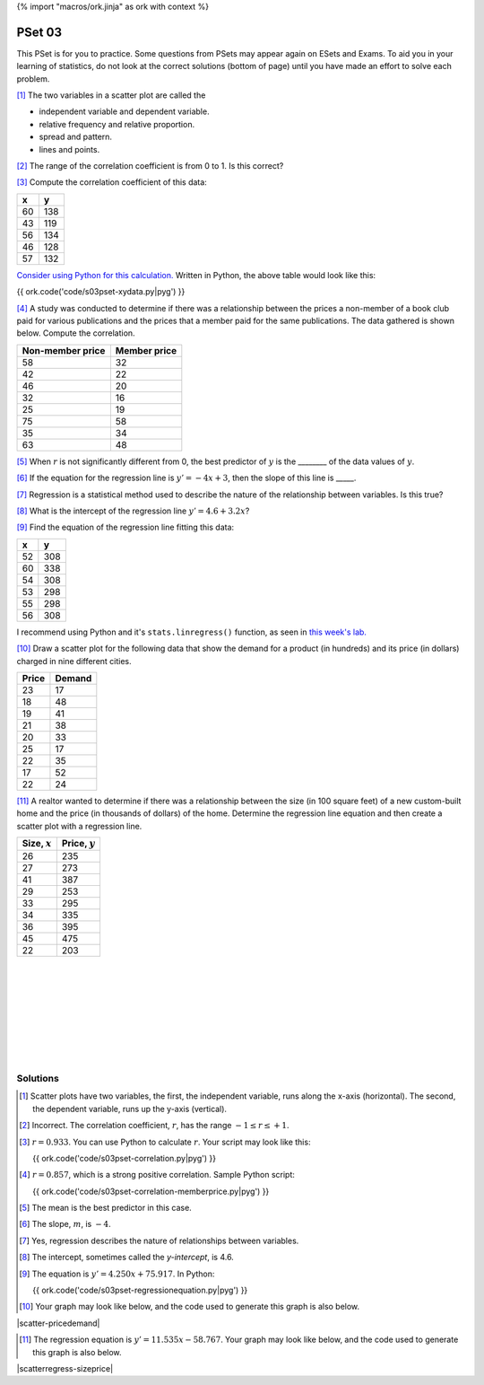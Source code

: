 {% import "macros/ork.jinja" as ork with context %}

PSet 03
**********

This PSet is for you to practice. Some questions from PSets may appear again on ESets and Exams. To aid you in your learning of statistics, do not look at the correct solutions (bottom of page) until you have made an effort to solve each problem.


[#]_ The two variables in a scatter plot are called the

- independent variable and dependent variable.
- relative frequency and relative proportion.
- spread and pattern.
- lines and points.


[#]_ The range of the correlation coefficient is from 0 to 1. Is this correct?


[#]_ Compute the correlation coefficient of this data: 

== ===
x  y
== ===
60 138
43 119
56 134
46 128
57 132
== ===

`Consider using Python for this calculation. <s03lab.html>`_  Written in Python, the above table would look like this:

{{ ork.code('code/s03pset-xydata.py|pyg') }}


[#]_ A study was conducted to determine if there was a relationship between the prices a non-member of a book club paid for various publications and the prices that a member paid for the same publications. The data gathered is shown below. Compute the correlation.

=================   =============
Non-member price    Member price
=================   =============
58                  32
42                  22
46                  20
32                  16
25                  19
75                  58
35                  34
63                  48
=================   =============


[#]_ When :math:`r` is not significantly different from 0, the best predictor of :math:`y` is the ________ of the data values of :math:`y`.


[#]_ If the equation for the regression line is :math:`y'=-4x+3`, then the slope of this line is _____.


[#]_ Regression is a statistical method used to describe the nature of the relationship between variables. Is this true?


[#]_ What is the intercept of the regression line :math:`y'=4.6+3.2x`? 


[#]_ Find the equation of the regression line fitting this data:

== ===
x  y
== ===
52 308
60 338
54 308
53 298
55 298
56 308
== ===

I recommend using Python and it's ``stats.linregress()`` function, as seen in `this week's lab. <s03lab.html>`_


[#]_ Draw a scatter plot for the following data that show the demand for a product (in hundreds) and its price (in dollars) charged in nine different cities.

======  =======
Price   Demand
======  =======
23      17
18      48
19      41
21      38
20      33
25      17
22      35
17      52
22      24
======  =======


[#]_ A realtor wanted to determine if there was a relationship between the size (in 100 square feet) of a new custom-built home and the price (in thousands of dollars) of the home. Determine the regression line equation and then create a scatter plot with a regression line.

===============     ================
Size, :math:`x`     Price, :math:`y`
===============     ================
26                  235
27                  273
41                  387
29                  253
33                  295
34                  335
36                  395
45                  475
22                  203
===============     ================



|
|
|
|
|
|
|
|

Solutions
==============


.. [#] Scatter plots have two variables, the first, the independent variable, runs along the x-axis (horizontal). The second, the dependent variable, runs up the y-axis (vertical).
.. [#] Incorrect. The correlation coefficient, :math:`r`, has the range :math:`-1\leq r \leq +1`.
.. [#] :math:`r=0.933`. You can use Python to calculate :math:`r`. Your script may look like this:

    {{ ork.code('code/s03pset-correlation.py|pyg') }}

.. [#] :math:`r=0.857`, which is a strong positive correlation. Sample Python script:

    {{ ork.code('code/s03pset-correlation-memberprice.py|pyg') }}

.. [#] The mean is the best predictor in this case.
.. [#] The slope, :math:`m`, is :math:`-4`.
.. [#] Yes, regression describes the nature of relationships between variables.
.. [#] The intercept, sometimes called the *y-intercept*, is 4.6.
.. [#] The equation is :math:`y'=4.250x+75.917`. In Python: 

    {{ ork.code('code/s03pset-regressionequation.py|pyg') }}
.. [#] Your graph may look like below, and the code used to generate this graph is also below.

|scatter-pricedemand|

.. |scatter-pricedemand| image:: images/s03pset-scatter-pricedemand.png

    {{ ork.code('code/s03pset-scatter-pricedemand.py|pyg') }}

.. [#] The regression equation is :math:`y'=11.535x-58.767`. Your graph may look like below, and the code used to generate this graph is also below.

|scatterregress-sizeprice|

.. |scatterregress-sizeprice| image:: images/s03pset-scatterregress-sizeprice.png

    {{ ork.code('code/s03pset-scatterregress-sizeprice.py|pyg') }}